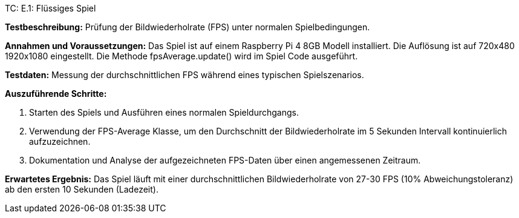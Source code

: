 TC: E.1: Flüssiges Spiel

*Testbeschreibung:* Prüfung der Bildwiederholrate (FPS) unter normalen Spielbedingungen.

*Annahmen und Voraussetzungen:* Das Spiel ist auf einem Raspberry Pi 4 8GB Modell installiert. Die Auflösung ist auf 720x480 1920x1080 eingestellt. Die Methode fpsAverage.update() wird im Spiel Code ausgeführt.

*Testdaten:* Messung der durchschnittlichen FPS während eines typischen Spielszenarios.

*Auszuführende Schritte:*

. Starten des Spiels und Ausführen eines normalen Spieldurchgangs.
. Verwendung der FPS-Average Klasse, um den Durchschnitt der Bildwiederholrate im 5 Sekunden Intervall kontinuierlich aufzuzeichnen.
. Dokumentation und Analyse der aufgezeichneten FPS-Daten über einen angemessenen Zeitraum.

*Erwartetes Ergebnis:* Das Spiel läuft mit einer durchschnittlichen Bildwiederholrate von 27-30 FPS (10% Abweichungstoleranz) ab den ersten 10 Sekunden (Ladezeit).